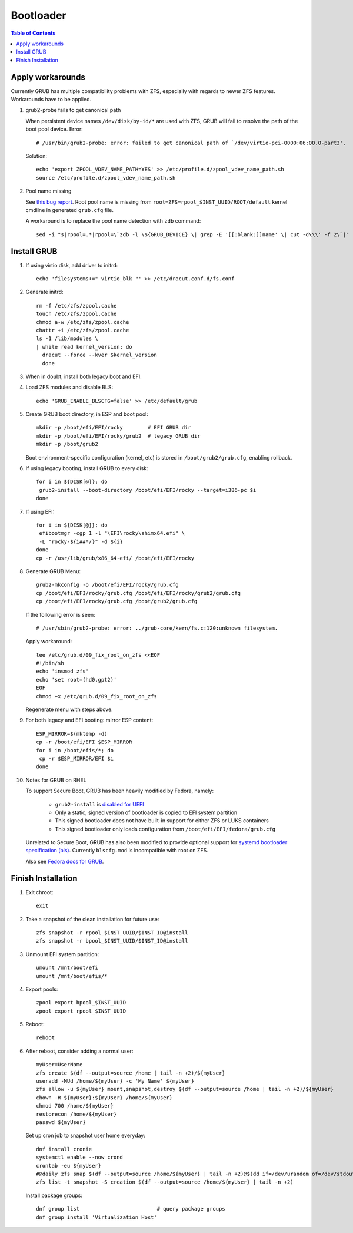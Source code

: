 .. highlight:: sh

Bootloader
======================

.. contents:: Table of Contents
   :local:

Apply workarounds
~~~~~~~~~~~~~~~~~~~~
Currently GRUB has multiple compatibility problems with ZFS,
especially with regards to newer ZFS features.
Workarounds have to be applied.

#. grub2-probe fails to get canonical path

   When persistent device names ``/dev/disk/by-id/*`` are used
   with ZFS, GRUB will fail to resolve the path of the boot pool
   device. Error::

     # /usr/bin/grub2-probe: error: failed to get canonical path of `/dev/virtio-pci-0000:06:00.0-part3'.

   Solution::

    echo 'export ZPOOL_VDEV_NAME_PATH=YES' >> /etc/profile.d/zpool_vdev_name_path.sh
    source /etc/profile.d/zpool_vdev_name_path.sh

#. Pool name missing

   See `this bug report <https://savannah.gnu.org/bugs/?59614>`__.
   Root pool name is missing from ``root=ZFS=rpool_$INST_UUID/ROOT/default``
   kernel cmdline in generated ``grub.cfg`` file.

   A workaround is to replace the pool name detection with ``zdb``
   command::

     sed -i "s|rpool=.*|rpool=\`zdb -l \${GRUB_DEVICE} \| grep -E '[[:blank:]]name' \| cut -d\\\' -f 2\`|"  /etc/grub.d/10_linux

Install GRUB
~~~~~~~~~~~~~~~~~~~~

#. If using virtio disk, add driver to initrd::

    echo 'filesystems+=" virtio_blk "' >> /etc/dracut.conf.d/fs.conf

#. Generate initrd::

    rm -f /etc/zfs/zpool.cache
    touch /etc/zfs/zpool.cache
    chmod a-w /etc/zfs/zpool.cache
    chattr +i /etc/zfs/zpool.cache
    ls -1 /lib/modules \
    | while read kernel_version; do
      dracut --force --kver $kernel_version
      done

#. When in doubt, install both legacy boot
   and EFI.

#. Load ZFS modules and disable BLS::

    echo 'GRUB_ENABLE_BLSCFG=false' >> /etc/default/grub

#. Create GRUB boot directory, in ESP and boot pool::

    mkdir -p /boot/efi/EFI/rocky        # EFI GRUB dir
    mkdir -p /boot/efi/EFI/rocky/grub2  # legacy GRUB dir
    mkdir -p /boot/grub2

   Boot environment-specific configuration (kernel, etc)
   is stored in ``/boot/grub2/grub.cfg``, enabling rollback.

#. If using legacy booting, install GRUB to every disk::

    for i in ${DISK[@]}; do
     grub2-install --boot-directory /boot/efi/EFI/rocky --target=i386-pc $i
    done

#. If using EFI::

    for i in ${DISK[@]}; do
     efibootmgr -cgp 1 -l "\EFI\rocky\shimx64.efi" \
     -L "rocky-${i##*/}" -d ${i}
    done
    cp -r /usr/lib/grub/x86_64-efi/ /boot/efi/EFI/rocky

#. Generate GRUB Menu::

    grub2-mkconfig -o /boot/efi/EFI/rocky/grub.cfg
    cp /boot/efi/EFI/rocky/grub.cfg /boot/efi/EFI/rocky/grub2/grub.cfg
    cp /boot/efi/EFI/rocky/grub.cfg /boot/grub2/grub.cfg

   If the following error is seen::

    # /usr/sbin/grub2-probe: error: ../grub-core/kern/fs.c:120:unknown filesystem.

   Apply workaround::

    tee /etc/grub.d/09_fix_root_on_zfs <<EOF
    #!/bin/sh
    echo 'insmod zfs'
    echo 'set root=(hd0,gpt2)'
    EOF
    chmod +x /etc/grub.d/09_fix_root_on_zfs

   Regenerate menu with steps above.

#. For both legacy and EFI booting: mirror ESP content::

    ESP_MIRROR=$(mktemp -d)
    cp -r /boot/efi/EFI $ESP_MIRROR
    for i in /boot/efis/*; do
     cp -r $ESP_MIRROR/EFI $i
    done

#. Notes for GRUB on RHEL

   To support Secure Boot, GRUB has been heavily modified by Fedora,
   namely:

    - ``grub2-install`` is `disabled for UEFI <https://bugzilla.redhat.com/show_bug.cgi?id=1917213>`__
    - Only a static, signed version of bootloader is copied to EFI system partition
    - This signed bootloader does not have built-in support for either ZFS or LUKS containers
    - This signed bootloader only loads configuration from ``/boot/efi/EFI/fedora/grub.cfg``

   Unrelated to Secure Boot, GRUB has also been modified to provide optional
   support for `systemd bootloader specification (bls) <https://systemd.io/BOOT_LOADER_SPECIFICATION/>`__.
   Currently ``blscfg.mod`` is incompatible with root on ZFS.

   Also see `Fedora docs for GRUB
   <https://docs.fedoraproject.org/en-US/fedora/rawhide/system-administrators-guide/kernel-module-driver-configuration/Working_with_the_GRUB_2_Boot_Loader/>`__.

Finish Installation
~~~~~~~~~~~~~~~~~~~~

#. Exit chroot::

    exit

#. Take a snapshot of the clean installation for future use::

    zfs snapshot -r rpool_$INST_UUID/$INST_ID@install
    zfs snapshot -r bpool_$INST_UUID/$INST_ID@install

#. Unmount EFI system partition::

    umount /mnt/boot/efi
    umount /mnt/boot/efis/*

#. Export pools::

    zpool export bpool_$INST_UUID
    zpool export rpool_$INST_UUID

#. Reboot::

    reboot

#. After reboot, consider adding a normal user::

    myUser=UserName
    zfs create $(df --output=source /home | tail -n +2)/${myUser}
    useradd -MUd /home/${myUser} -c 'My Name' ${myUser}
    zfs allow -u ${myUser} mount,snapshot,destroy $(df --output=source /home | tail -n +2)/${myUser}
    chown -R ${myUser}:${myUser} /home/${myUser}
    chmod 700 /home/${myUser}
    restorecon /home/${myUser}
    passwd ${myUser}

   Set up cron job to snapshot user home everyday::

    dnf install cronie
    systemctl enable --now crond
    crontab -eu ${myUser}
    #@daily zfs snap $(df --output=source /home/${myUser} | tail -n +2)@$(dd if=/dev/urandom of=/dev/stdout bs=1 count=100 2>/dev/null |tr -dc 'a-z0-9' | cut -c-6)
    zfs list -t snapshot -S creation $(df --output=source /home/${myUser} | tail -n +2)

   Install package groups::

    dnf group list                         # query package groups
    dnf group install 'Virtualization Host'
